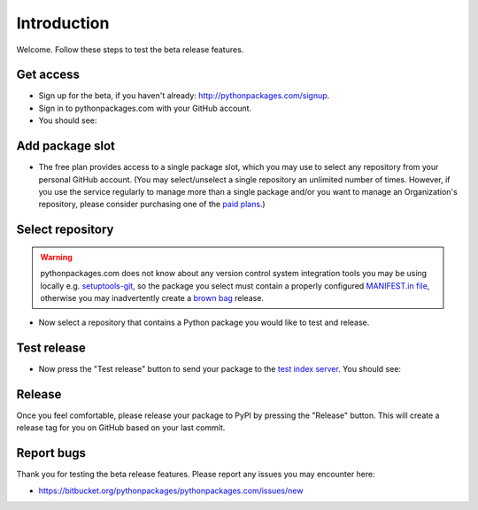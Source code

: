 
Introduction
============

Welcome. Follow these steps to test the beta release features.

Get access
----------

- Sign up for the beta, if you haven't already: http://pythonpackages.com/signup.
- Sign in to pythonpackages.com with your GitHub account.
- You should see:

.. image:: https://github.com/pythonpackages/pythonpackages-docs/raw/master/introduction1.png
  :class: thumbnail

Add package slot
----------------

- The free plan provides access to a single package slot, which you may use to select any repository from your personal GitHub account. (You may select/unselect a single repository an  unlimited number of times. However, if you use the service regularly to manage more than a single package and/or you want to manage an Organization's repository, please consider purchasing one of the `paid plans`_.)

.. image:: https://github.com/pythonpackages/pythonpackages-docs/raw/master/introduction2.png
  :class: thumbnail

Select repository
-----------------

.. Warning:: pythonpackages.com does not know about any version control system integration tools you may be using locally e.g. `setuptools-git`_, so the package you select must contain a properly configured `MANIFEST.in file`_, otherwise you may inadvertently create a `brown bag`_ release.
  :class: alert alert-warning 

- Now select a repository that contains a Python package you would like to test and release.

.. image:: https://github.com/pythonpackages/pythonpackages-docs/raw/master/introduction3.png
  :class: thumbnail

Test release
------------

- Now press the "Test release" button to send your package to the `test index server`_. You should see:

.. image:: https://github.com/pythonpackages/pythonpackages-docs/raw/master/introduction4.png
  :class: thumbnail

Release
-------

Once you feel comfortable, please release your package to PyPI by pressing the "Release" button. This will create a release tag for you on GitHub based on your last commit. 

Report bugs
-----------

Thank you for testing the beta release features. Please report any issues you may encounter here:

- https://bitbucket.org/pythonpackages/pythonpackages.com/issues/new

.. _`MANIFEST.in file`: http://docs.python.org/distutils/sourcedist.html#the-manifest-in-template

.. _`open a ticket`: https://bitbucket.org/pythonpackages/pythonpackages.com/issues/new

.. _`signed up for the beta`: https://pythonpackages.com/signup

.. _`paid plans`: http://pythonpackages.com/plans

.. _`test index server`: http://index.pythonpackages.com

.. _`brown bag`: http://guide.python-distribute.org/specification.html#pre-releases

.. _`setuptools-git`: http://pythonpackages.com/package/setuptools-git

